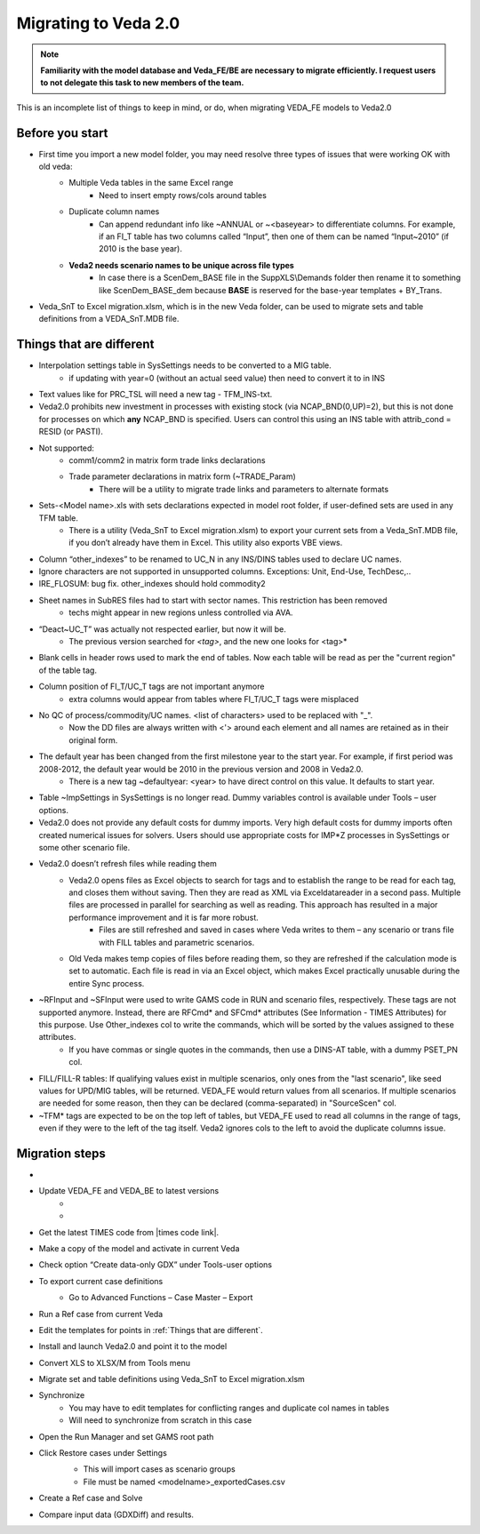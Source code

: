 ######################
Migrating to Veda 2.0
######################

.. note::
    **Familiarity with the model database and Veda_FE/BE are necessary to migrate efficiently. I request users to not delegate this task to new members of the team.**


This is an incomplete list of things to keep in mind, or do, when migrating VEDA_FE models to Veda2.0

Before you start
=================
• First time you import a new model folder, you may need resolve three types of issues that were working OK with old veda:
    * Multiple Veda tables in the same Excel range
        * Need to insert empty rows/cols around tables
    * Duplicate column names
        * Can append redundant info like ~ANNUAL or ~<baseyear> to differentiate columns. For example, if an FI_T table has two columns called “Input”, then one of them can be named “Input~2010” (if 2010 is the base year).
    * **Veda2 needs scenario names to be unique across file types**
        * In case there is a ScenDem_BASE file in the SuppXLS\\Demands folder then rename it to something like ScenDem_BASE_dem because **BASE** is reserved for the base-year templates + BY_Trans.

• Veda_SnT to Excel migration.xlsm, which is in the new Veda folder, can be used to migrate sets and table definitions from a VEDA_SnT.MDB file.

Things that are different
=========================

• Interpolation settings table in SysSettings needs to be converted to a MIG table.
    • if updating with year=0 (without an actual seed value) then need to convert it to in INS
• Text values like for PRC_TSL will need a new tag - TFM_INS-txt.
• Veda2.0 prohibits new investment in processes with existing stock (via NCAP_BND(0,UP)=2), but this is not done for processes on which **any** NCAP_BND is specified. Users can control this using an INS table with attrib_cond = RESID (or PASTI).
• Not supported:
    • comm1/comm2 in matrix form trade links declarations
    • Trade parameter declarations in matrix form (~TRADE_Param)
        • There will be a utility to migrate trade links and parameters to alternate formats
• Sets-<Model name>.xls with sets declarations expected in model root folder, if user-defined sets are used in any TFM table.
    • There is a utility (Veda_SnT to Excel migration.xlsm) to export your current sets from a Veda_SnT.MDB file, if you don’t already have them in Excel. This utility also exports VBE views.
• Column “other_indexes” to be renamed to UC_N in any INS/DINS tables used to declare UC names.
• Ignore characters are not supported in unsupported columns. Exceptions: Unit, End-Use, TechDesc,..
• IRE_FLOSUM: bug fix. other_indexes should hold commodity2
• Sheet names in SubRES files had to start with sector names. This restriction has been removed
    • techs might appear in new regions unless controlled via AVA.
• “Deact~UC_T” was actually not respected earlier, but now it will be.
    • The previous version searched for *<tag>*, and the new one looks for <tag>*
• Blank cells in header rows used to mark the end of tables. Now each table will be read as per the "current region" of the table tag.
• Column position of FI_T/UC_T tags are not important anymore
    • extra columns would appear from tables where FI_T/UC_T tags were misplaced
• No QC of process/commodity/UC names. <list of characters> used to be replaced with "_".
    • Now the DD files are always written with <'> around each element and all names are retained as in their original form.
• The default year has been changed from the first milestone year to the start year. For example, if first period was 2008-2012, the default year would be 2010 in the previous version and 2008 in Veda2.0.
    • There is a new tag ~defaultyear: <year> to have direct control on this value. It defaults to start year.
• Table ~ImpSettings in SysSettings is no longer read. Dummy variables control is available under Tools – user options.
• Veda2.0 does not provide any default costs for dummy imports. Very high default costs for dummy imports often created numerical issues for solvers. Users should use appropriate costs for IMP*Z processes in SysSettings or some other scenario file.
• Veda2.0 doesn’t refresh files while reading them
    • Veda2.0 opens files as Excel objects to search for tags and to establish the range to be read for each tag, and closes them without saving. Then they are read as XML via Exceldatareader in a second pass. Multiple files are processed in parallel for searching as well as reading. This approach has resulted in a major performance improvement and it is far more robust.
        • Files are still refreshed and saved in cases where Veda writes to them – any scenario or trans file with FILL tables and parametric scenarios.
    • Old Veda makes temp copies of files before reading them, so they are refreshed if the calculation mode is set to automatic. Each file is read in via an Excel object, which makes Excel practically unusable during the entire Sync process.
• ~RFInput and ~SFInput were used to write GAMS code in RUN and scenario files, respectively. These tags are not supported anymore. Instead, there are RFCmd* and SFCmd* attributes (See Information - TIMES Attributes) for this purpose. Use Other_indexes col to write the commands, which will be sorted by the values assigned to these attributes.
    • If you have commas or single quotes in the commands, then use a DINS-AT table, with a dummy PSET_PN col.
• FILL/FILL-R tables: If qualifying values exist in multiple scenarios, only ones from the "last scenario", like seed values for UPD/MIG tables, will be returned. VEDA_FE would return values from all scenarios. If multiple scenarios are needed for some reason, then they can be declared (comma-separated) in "SourceScen" col.
• ~TFM* tags are expected to be on the top left of tables, but VEDA_FE used to read all columns in the range of tags, even if they were to the left of the tag itself. Veda2 ignores cols to the left to avoid the duplicate columns issue.

Migration steps
================

• .. raw:: html

    <a href="https://github.com/kanors-emr/Veda2.0-Installation" target="_blank">Download Veda</a>

• Update VEDA_FE and VEDA_BE to latest versions
    * .. raw:: html

        <a href="https://www.dropbox.com/s/20me6y0lrbajqga/VEDA_FE450838.zip?dl=0" target="_blank">VEDA_FE</a>

    * .. raw:: html

        <a href="https://www.dropbox.com/s/khqdvr69ak1v0cu/VEDA_BE4902022.zip?dl=0" target="_blank">VEDA_BE</a>

• Get the latest TIMES code from |times code link|.
• Make a copy of the model and activate in current Veda
• Check option “Create data-only GDX” under Tools-user options
• To export current case definitions
    • Go to Advanced Functions – Case Master – Export
        .. image:: images/Advancedfunction_Export_Cases.PNG
• Run a Ref case from current Veda
    .. image:: images/old_veda_ref_case.png
• Edit the templates for points in :ref:`Things that are different`.
• Install and launch Veda2.0 and point it to the model
• Convert XLS to XLSX/M from Tools menu
• Migrate set and table definitions using Veda_SnT to Excel migration.xlsm
• Synchronize
    • You may have to edit templates for conflicting ranges and duplicate col names in tables
    • Will need to synchronize from scratch in this case
• Open the Run Manager and set GAMS root path
• Click Restore cases under Settings
    .. image:: images/restore_case_run_manager.png

    • This will import cases as scenario groups
    • File must be named <modelname>_exportedCases.csv
• Create a Ref case and Solve
• Compare input data (GDXDiff) and results.


.. |times code link| raw:: html

         <a href="https://github.com/etsap-TIMES/TIMES_model" target="_blank">this link</a>
